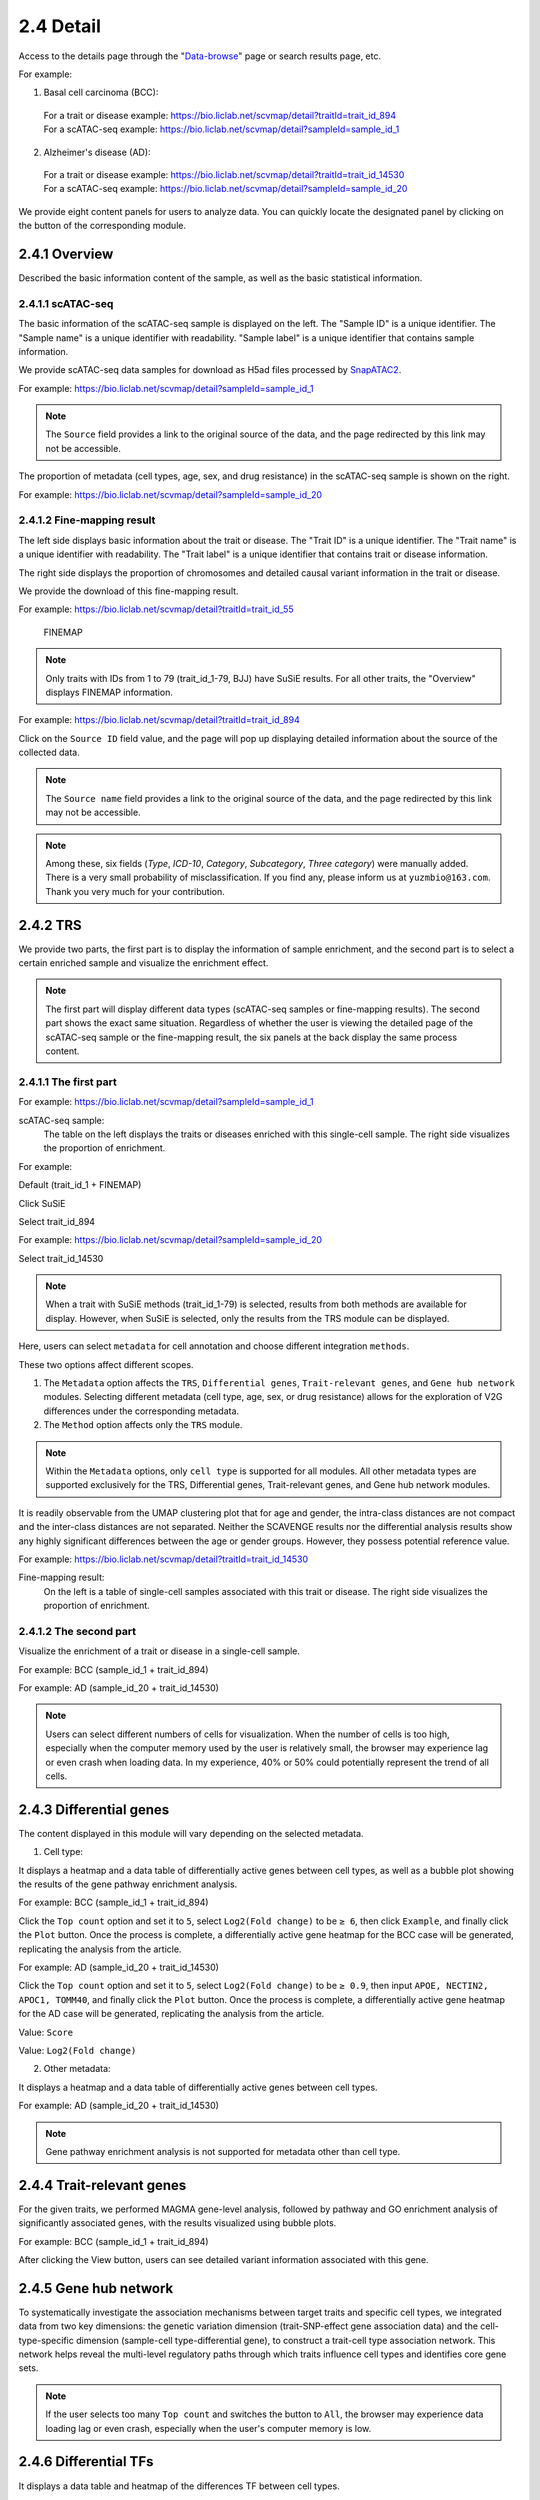 2.4 Detail
================

Access to the details page through the "`Data-browse <https://bio.liclab.net/scvmap/data_browse>`_" page or search results page, etc.

For example:

1. Basal cell carcinoma (BCC):
 | For a trait or disease example: https://bio.liclab.net/scvmap/detail?traitId=trait_id_894
 | For a scATAC-seq example: https://bio.liclab.net/scvmap/detail?sampleId=sample_id_1

2. Alzheimer's disease (AD):
 | For a trait or disease example: https://bio.liclab.net/scvmap/detail?traitId=trait_id_14530
 | For a scATAC-seq example: https://bio.liclab.net/scvmap/detail?sampleId=sample_id_20

We provide eight content panels for users to analyze data. You can quickly locate the designated panel by clicking on the button of the corresponding module.

2.4.1 Overview
^^^^^^^^^^^^^^^^^^^^^^^^^^^^^^^

Described the basic information content of the sample, as well as the basic statistical information.

2.4.1.1 scATAC-seq
*******************************

The basic information of the scATAC-seq sample is displayed on the left.
The "Sample ID" is a unique identifier. The "Sample name" is a unique identifier with readability. "Sample label" is a unique identifier that contains sample information.

We provide scATAC-seq data samples for download as H5ad files processed by `SnapATAC2 <https://scverse.org/SnapATAC2/>`_.

For example: `https://bio.liclab.net/scvmap/detail?sampleId=sample_id_1 <https://bio.liclab.net/scvmap/detail?sampleId=sample_id_1>`_

.. image:: ../img/detail/sample_overview.png

.. note::

    The ``Source`` field provides a link to the original source of the data, and the page redirected by this link may not be accessible.

The proportion of metadata (cell types, age, sex, and drug resistance) in the scATAC-seq sample is shown on the right.

For example: `https://bio.liclab.net/scvmap/detail?sampleId=sample_id_20 <https://bio.liclab.net/scvmap/detail?sampleId=sample_id_20>`_

.. image:: ../img/detail/sample_overview_with_age_sex.png


2.4.1.2 Fine-mapping result
*******************************

The left side displays basic information about the trait or disease.
The "Trait ID" is a unique identifier. The "Trait name" is a unique identifier with readability. The "Trait label" is a unique identifier that contains trait or disease information.

The right side displays the proportion of chromosomes and detailed causal variant information in the trait or disease.

We provide the download of this fine-mapping result.

For example: `https://bio.liclab.net/scvmap/detail?traitId=trait_id_55 <https://bio.liclab.net/scvmap/detail?traitId=trait_id_55>`_

 | FINEMAP

.. image:: ../img/detail/trait_overview_mono.png

 | SuSiE: The red box highlights the differences from the FINEMAP method.

.. image:: ../img/detail/trait_overview_mono_susie.png


.. note::

    Only traits with IDs from 1 to 79 (trait_id_1-79, BJJ) have SuSiE results. For all other traits, the "Overview" displays FINEMAP information.


For example: `https://bio.liclab.net/scvmap/detail?traitId=trait_id_894 <https://bio.liclab.net/scvmap/detail?traitId=trait_id_894>`_

.. image:: ../img/detail/trait_overview.png

Click on the ``Source ID`` field value, and the page will pop up displaying detailed information about the source of the collected data.

.. image:: ../img/detail/trait_overview_source.png

.. note::

    The ``Source name`` field provides a link to the original source of the data, and the page redirected by this link may not be accessible.

.. note::

    Among these, six fields (`Type`, `ICD-10`, `Category`, `Subcategory`, `Three category`) were manually added. There is a very small probability of misclassification. If you find any, please inform us at ``yuzmbio@163.com``. Thank you very much for your contribution.

2.4.2 TRS
^^^^^^^^^^^^^^^^^^^^^^^^^^^^^^^

We provide two parts, the first part is to display the information of sample enrichment, and the second part is to select a certain enriched sample and visualize the enrichment effect.

.. note::

    The first part will display different data types (scATAC-seq samples or fine-mapping results). The second part shows the exact same situation. Regardless of whether the user is viewing the detailed page of the scATAC-seq sample or the fine-mapping result, the six panels at the back display the same process content.

2.4.1.1 The first part
*******************************

For example: `https://bio.liclab.net/scvmap/detail?sampleId=sample_id_1 <https://bio.liclab.net/scvmap/detail?sampleId=sample_id_1>`_

scATAC-seq sample:
 | The table on the left displays the traits or diseases enriched with this single-cell sample. The right side visualizes the proportion of enrichment.

For example:

Default (trait_id_1 + FINEMAP)

.. image:: ../img/detail/sample_enrichment_default.png

Click SuSiE

.. image:: ../img/detail/sample_enrichment_default_susie.png

Select trait_id_894

.. image:: ../img/detail/sample_enrichment_bcc.png

For example: `https://bio.liclab.net/scvmap/detail?sampleId=sample_id_20 <https://bio.liclab.net/scvmap/detail?sampleId=sample_id_20>`_

Select trait_id_14530

.. image:: ../img/detail/sample_enrichment_ad.png

.. note::

    When a trait with SuSiE methods (trait_id_1-79) is selected, results from both methods are available for display. However, when SuSiE is selected, only the results from the TRS module can be displayed.


Here, users can select ``metadata`` for cell annotation and choose different integration ``methods``.

These two options affect different scopes.

1. The ``Metadata`` option affects the ``TRS``, ``Differential genes``, ``Trait-relevant genes``, and ``Gene hub network`` modules. Selecting different metadata (cell type, age, sex, or drug resistance) allows for the exploration of V2G differences under the corresponding metadata.
#. The ``Method`` option affects only the ``TRS`` module.

.. note::

    Within the ``Metadata`` options, only ``cell type`` is supported for all modules. All other metadata types are supported exclusively for the TRS, Differential genes, Trait-relevant genes, and Gene hub network modules.

.. image:: ../img/detail/sample_enrichment_ad_age.png

It is readily observable from the UMAP clustering plot that for age and gender, the intra-class distances are not compact and the inter-class distances are not separated. Neither the SCAVENGE results nor the differential analysis results show any highly significant differences between the age or gender groups. However, they possess potential reference value.

For example: `https://bio.liclab.net/scvmap/detail?traitId=trait_id_14530 <https://bio.liclab.net/scvmap/detail?traitId=trait_id_14530>`_

Fine-mapping result:
 | On the left is a table of single-cell samples associated with this trait or disease. The right side visualizes the proportion of enrichment.

.. image:: ../img/detail/trait_enrichment.png

2.4.1.2 The second part
*******************************

Visualize the enrichment of a trait or disease in a single-cell sample.

For example: BCC (sample_id_1 + trait_id_894)

.. image:: ../img/detail/trs_bcc.png

For example: AD (sample_id_20 + trait_id_14530)

.. image:: ../img/detail/trs_ad.png

.. note::

    Users can select different numbers of cells for visualization. When the number of cells is too high, especially when the computer memory used by the user is relatively small, the browser may experience lag or even crash when loading data. In my experience, 40% or 50% could potentially represent the trend of all cells.


2.4.3 Differential genes
^^^^^^^^^^^^^^^^^^^^^^^^^^^^^^^

The content displayed in this module will vary depending on the selected metadata.

1. Cell type:

It displays a heatmap and a data table of differentially active genes between cell types, as well as a bubble plot showing the results of the gene pathway enrichment analysis.

For example: BCC (sample_id_1 + trait_id_894)

.. image:: ../img/detail/differential_genes_bcc.png

Click the ``Top count`` option and set it to ``5``, select ``Log2(Fold change)`` to be ``≥ 6``, then click ``Example``, and finally click the ``Plot`` button.
Once the process is complete, a differentially active gene heatmap for the BCC case will be generated, replicating the analysis from the article.

.. image:: ../img/detail/differential_genes_bcc_article.png

For example: AD (sample_id_20 + trait_id_14530)

Click the ``Top count`` option and set it to ``5``, select ``Log2(Fold change)`` to be ``≥ 0.9``, then input ``APOE, NECTIN2, APOC1, TOMM40``, and finally click the ``Plot`` button.
Once the process is complete, a differentially active gene heatmap for the AD case will be generated, replicating the analysis from the article.

Value: ``Score``

.. image:: ../img/detail/differential_genes_ad_article.png

Value: ``Log2(Fold change)``

.. image:: ../img/detail/differential_genes_ad_article_log2_fold_change.png

2. Other metadata:

It displays a heatmap and a data table of differentially active genes between cell types.

For example: AD (sample_id_20 + trait_id_14530)

.. image:: ../img/detail/differential_genes_ad_age.png

.. note::

    Gene pathway enrichment analysis is not supported for metadata other than cell type.

2.4.4 Trait-relevant genes
^^^^^^^^^^^^^^^^^^^^^^^^^^^^^^^

For the given traits, we performed MAGMA gene-level analysis, followed by pathway and GO enrichment analysis of significantly associated genes, with the results visualized using bubble plots.

For example: BCC (sample_id_1 + trait_id_894)

.. image:: ../img/detail/magma.png

After clicking the View button, users can see detailed variant information associated with this gene.

.. image:: ../img/detail/magma_view.png

2.4.5 Gene hub network
^^^^^^^^^^^^^^^^^^^^^^^^^^^^^^^

To systematically investigate the association mechanisms between target traits and specific cell types, we integrated data from two key dimensions: the genetic variation dimension (trait-SNP-effect gene association data) and the cell-type-specific dimension (sample-cell type-differential gene), to construct a trait-cell type association network. This network helps reveal the multi-level regulatory paths through which traits influence cell types and identifies core gene sets.



.. image:: ../img/detail/gene_hub_network.png

.. note::

    If the user selects too many ``Top count`` and switches the button to ``All``, the browser may experience data loading lag or even crash, especially when the user's computer memory is low.

2.4.6 Differential TFs
^^^^^^^^^^^^^^^^^^^^^^^^^^^^^^^

It displays a data table and heatmap of the differences TF between cell types.

.. image:: ../img/detail/differential_tfs.png

2.4.7 Trait-relevant TFs
^^^^^^^^^^^^^^^^^^^^^^^^^^^^^^^

It displays the results of TF enrichment analysis for this trait using HOMER.

.. image:: ../img/detail/homer.png

2.4.8 TF hub network
^^^^^^^^^^^^^^^^^^^^^^^^^^^^^^^

Similar to panel ``Gene hub network``, this panel constructs a network graph from trait to cell type to identify key TFs involved in the regulatory process.

.. image:: ../img/detail/tf_hub_network.png
